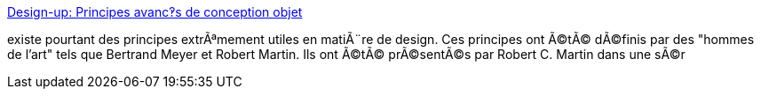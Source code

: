 :jbake-type: post
:jbake-status: published
:jbake-title: Design-up: Principes avanc‽s de conception objet
:jbake-tags: programming,concepts,oop,_mois_mars,_année_2005
:jbake-date: 2005-03-31
:jbake-depth: ../
:jbake-uri: shaarli/1112276540000.adoc
:jbake-source: https://nicolas-delsaux.hd.free.fr/Shaarli?searchterm=http%3A%2F%2Fwww.design-up.com%2Fdesign%2Fprincipesoo%2F&searchtags=programming+concepts+oop+_mois_mars+_ann%C3%A9e_2005
:jbake-style: shaarli

http://www.design-up.com/design/principesoo/[Design-up: Principes avanc‽s de conception objet]

existe pourtant des principes extrÃªmement utiles en matiÃ¨re de design. Ces principes ont Ã©tÃ© dÃ©finis par des "hommes de l'art" tels que Bertrand Meyer et Robert Martin. Ils ont Ã©tÃ© prÃ©sentÃ©s par Robert C. Martin dans une sÃ©r

